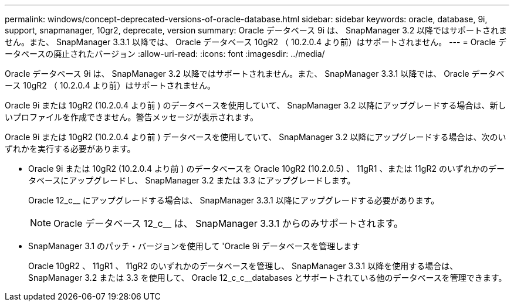 ---
permalink: windows/concept-deprecated-versions-of-oracle-database.html 
sidebar: sidebar 
keywords: oracle, database, 9i, support, snapmanager, 10gr2, deprecate, version 
summary: Oracle データベース 9i は、 SnapManager 3.2 以降ではサポートされません。また、 SnapManager 3.3.1 以降では、 Oracle データベース 10gR2 （ 10.2.0.4 より前）はサポートされません。 
---
= Oracle データベースの廃止されたバージョン
:allow-uri-read: 
:icons: font
:imagesdir: ../media/


[role="lead"]
Oracle データベース 9i は、 SnapManager 3.2 以降ではサポートされません。また、 SnapManager 3.3.1 以降では、 Oracle データベース 10gR2 （ 10.2.0.4 より前）はサポートされません。

Oracle 9i または 10gR2 (10.2.0.4 より前 ) のデータベースを使用していて、 SnapManager 3.2 以降にアップグレードする場合は、新しいプロファイルを作成できません。警告メッセージが表示されます。

Oracle 9i または 10gR2 (10.2.0.4 より前 ) データベースを使用していて、 SnapManager 3.2 以降にアップグレードする場合は、次のいずれかを実行する必要があります。

* Oracle 9i または 10gR2 (10.2.0.4 より前 ) のデータベースを Oracle 10gR2 (10.2.0.5) 、 11gR1 、または 11gR2 のいずれかのデータベースにアップグレードし、 SnapManager 3.2 または 3.3 にアップグレードします。
+
Oracle 12_c__ にアップグレードする場合は、 SnapManager 3.3.1 以降にアップグレードする必要があります。

+

NOTE: Oracle データベース 12_c__ は、 SnapManager 3.3.1 からのみサポートされます。

* SnapManager 3.1 のパッチ・バージョンを使用して 'Oracle 9i データベースを管理します
+
Oracle 10gR2 、 11gR1 、 11gR2 のいずれかのデータベースを管理し、 SnapManager 3.3.1 以降を使用する場合は、 SnapManager 3.2 または 3.3 を使用して、 Oracle 12_c_c__databases とサポートされている他のデータベースを管理できます。


